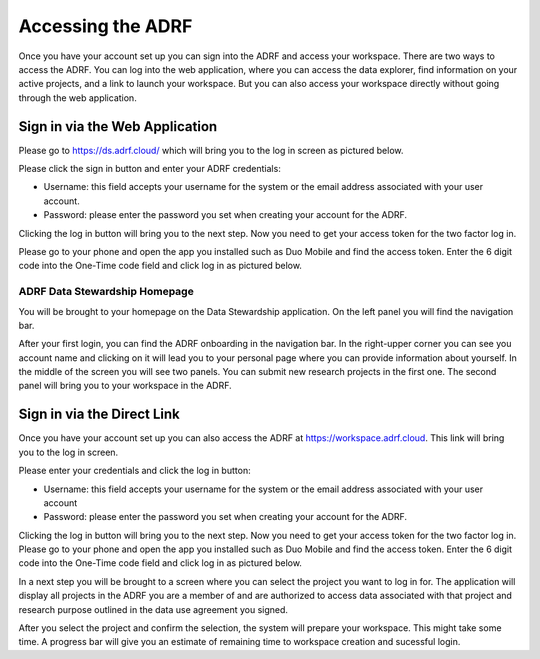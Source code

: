 Accessing the ADRF
==================
Once you have your account set up you can sign into the ADRF and access your workspace. There are two ways to access the ADRF. You can log into the web application, where you can access the data explorer, find information on your active projects, and a link to launch your workspace. But you can also access your workspace directly without going through the web application.


Sign in via the Web Application 
-------------------------------
Please go to https://ds.adrf.cloud/ which will bring you to the log in screen as pictured below.

.. image:: ../images/ds_login.png
  :width: 600
  :alt: Login screen for data stewardship application

Please click the sign in button and enter your ADRF credentials:

* Username: this field accepts your username for the system or the email address associated with your user account.
* Password: please enter the password you set when creating your account for the ADRF.

Clicking the log in button will bring you to the next step. Now you need to get your access token for the two factor log in.

Please go to your phone and open the app you installed such as Duo Mobile and find the access token. Enter the 6 digit code into the One-Time code field and click log in as pictured below.

.. image:: ../images/onetimecode.png
  :width: 600
  :alt: Enter onetimecode


ADRF Data Stewardship Homepage
^^^^^^^^^^^^^^^^^^^^^^^^^^^^^^

You will be brought to your homepage on the Data Stewardship application. On the left panel you will find the navigation bar.

.. image:: ../images/ds_home.png
  :width: 600
  :alt: Image of homepage

After your first login, you can find the ADRF onboarding in the navigation bar. In the right-upper corner you can see you account name and clicking on it will lead you to your personal page where you can provide information about yourself. In the middle of the screen you will see two panels. You can submit new research projects in the first one. The second panel will bring you to your workspace in the ADRF.


Sign in via the Direct Link
---------------------------

Once you have your account set up you can also access the ADRF at https://workspace.adrf.cloud. This link will bring you to the log in screen.

.. image:: ../images/adrf.png
  :width: 600
  :alt: image of login screen

Please enter your credentials and click the log in button:

* Username: this field accepts your username for the system or the email address associated with your user account
* Password: please enter the password you set when creating your account for the ADRF.

Clicking the log in button will bring you to the next step. Now you need to get your access token for the two factor log in. Please go to your phone and open the app you installed such as Duo Mobile and find the access token. Enter the 6 digit code into the One-Time code field and click log in as pictured below.

.. image:: ../images/onetimecode.png
  :width: 600
  :alt: Enter onetimecode

In a next step you will be brought to a screen where you can select the project you want to log in for. The application will display all projects in the ADRF you are a member of and are authorized to access data associated with that project and research purpose outlined in the data use agreement you signed.

.. image:: ../images/login.png
  :width: 600
  :alt: image of login

After you select the project and confirm the selection, the system will prepare your workspace. This might take some time. A progress bar will give you an estimate of remaining time to workspace creation and sucessful login.